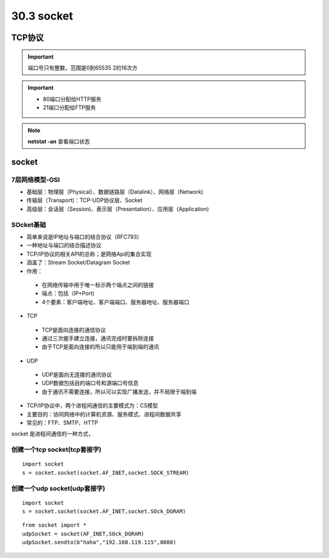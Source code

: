 ========================
30.3 socket
========================

TCP协议
============================

.. important:: 端口号只有整数，范围是0到65535 2的16次方

.. important:: - 80端口分配给HTTP服务
               - 21端口分配给FTP服务

.. note:: **netstat -an** 查看端口状态


socket
===========================

7层网络模型-OSI
>>>>>>>>>>>>>>>>>>>>>>>>>>>>>

- 基础层：物理层（Physical）、数据链路层（Datalink）、网络层（Network)
- 传输层（Transport)：TCP-UDP协议层、Socket
- 高级层：会话层（Session)、表示层（Presentation）、应用层（Application)

|image1| |image2|

SOcket基础
>>>>>>>>>>>>>>>>>>>>>>>>>>>>>>>

- 简单来说是IP地址与端口的结合协议（RFC793）
- 一种地址与端口的结合描述协议
- TCP/IP协议的相关API的总称；是网络Api的集合实现
- 涵盖了：Stream Socket/Datagram Socket
- 作用：

 + 在网络传输中用于唯一标示两个端点之间的链接
 + 端点：包括（IP+Port)
 + 4个要素：客户端地址、客户端端口、服务器地址、服务器端口

- TCP

 + TCP是面向连接的通信协议
 + 通过三次握手建立连接，通讯完成时要拆除连接
 + 由于TCP是面向连接的所以只能用于端到端的通讯

- UDP

 + UDP是面向无连接的通讯协议
 + UDP数据包括目的端口号和源端口号信息
 + 由于通讯不需要连接，所以可以实现广播发送，并不局限于端到端

- TCP/IP协议中，两个进程间通信的主要模式为：CS模型
- 主要目的：协同网络中的计算机资源、服务模式、进程间数据共享
- 常见的：FTP、SMTP、HTTP




socket 是进程间通信的一种方式，

创建一个tcp socket(tcp套接字)
>>>>>>>>>>>>>>>>>>>>>>>>>>>>>>>>>>>>>>>>>>>>>>>>>>>>>>>>>>>>

::

 import socket
 s = socket.socket(socket.AF_INET,socket.SOCK_STREAM)
 
创建一个udp socket(udp套接字)
>>>>>>>>>>>>>>>>>>>>>>>>>>>>>>>>>>>>>>>>>>>>>>>>>>>>>>>>>>>

::

 import socket
 s = socket.socket(socket.AF_INET,socket.SOck_DGRAM)

::

 from socket import *
 udpSocket = socket(AF_INET,SOck_DGRAM)
 udpSocket.sendto(b"haha","192.168.119.115",8080)



.. |image1| image:: ./image/19022501.webp
.. |image2| image:: ./image/19022502.webp
